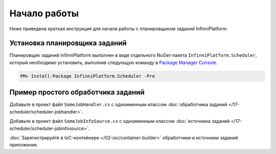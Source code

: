 Начало работы
=============

Ниже приведена краткая инструкция для начала работы с планировщиком заданий InfinniPlatform.

Установка планировщика заданий
------------------------------

Планировщик заданий InfinniPlatform выполнен в виде отдельного NuGet-пакета ``InfinniPlatform.Scheduler``,
который необходимо установить, выполнив следующую команду в `Package Manager Console`_.

.. code-block:: bash

    PM> Install-Package InfinniPlatform.Scheduler -Pre

Пример простого обработчика заданий
-----------------------------------

Добавьте в проект файл ``SomeJobHandler.cs`` с одноименным классом :doc:`обработчика заданий </17-scheduler/scheduler-jobhandler>`.

.. code-block:: js
   :caption: SomeJobHandler.cs
   :emphasize-lines: 6,8

    using System;
    using System.Threading.Tasks;

    using InfinniPlatform.Scheduler.Contract;

    public class SomeJobHandler : IJobHandler
    {
        public async Task Handle(IJobInfo jobInfo, IJobHandlerContext context)
        {
            await Console.Out.WriteLineAsync($"Greetings from {nameof(SomeJobHandler)}!");
        }
    }

Добавьте в проект файл ``SomeJobInfoSource.cs`` с одноименным классом :doc:`источника заданий </17-scheduler/scheduler-jobinfosource>`.

.. code-block:: js
   :caption: SomeJobInfoSource.cs
   :emphasize-lines: 6,8,13,14

    using System.Collections.Generic;
    using System.Threading.Tasks;

    using InfinniPlatform.Scheduler.Contract;

    public class SomeJobInfoSource : IJobInfoSource
    {
        public Task<IEnumerable<IJobInfo>> GetJobs(IJobInfoFactory factory)
        {
            var jobs = new[]
                       {
                           // Задание будет выполняться через каждые 5 секунд
                           factory.CreateJobInfo<SomeJobHandler>("SomeJob",
                               b => b.CronExpression(e => e.Seconds(i => i.Each(0, 5))))
                       };

            return Task.FromResult<IEnumerable<IJobInfo>>(jobs);
        }
    }

:doc:`Зарегистрируйте в IoC-контейнере </02-ioc/container-builder>` обработчики и источники заданий приложения.

.. code-block:: js
   :caption: ContainerModule.cs
   :emphasize-lines: 10,11

    using InfinniPlatform.Scheduler.Contract;
    using InfinniPlatform.Sdk.IoC;

    public class ContainerModule : IContainerModule
    {
        public void Load(IContainerBuilder builder)
        {
            var assembly = typeof(ContainerModule).Assembly;

            builder.RegisterJobHandlers(assembly);
            builder.RegisterJobInfoSources(assembly);

            // Прочие зависимости...
        }
    }


.. _`Package Manager Console`: http://docs.nuget.org/consume/package-manager-console